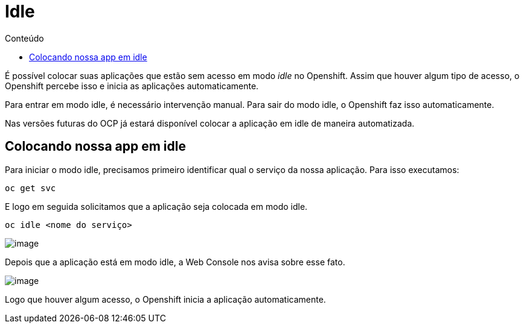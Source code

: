 [[idle]]
= Idle
:imagesdir: images
:toc:
:toc-title: Conteúdo

É possível colocar suas aplicações que estão sem acesso em modo _idle_ no Openshift. Assim que houver algum tipo de acesso, o Openshift percebe isso e inicia as aplicações automaticamente.

Para entrar em modo idle, é necessário intervenção manual. Para sair do modo idle, o Openshift faz isso automaticamente.

Nas versões futuras do OCP já estará disponível colocar a aplicação em idle de maneira automatizada.

[[colocando-nossa-app-em-idle]]
== Colocando nossa app em idle

Para iniciar o modo idle, precisamos primeiro identificar qual o serviço da nossa aplicação. Para isso executamos:

[source,text]
----
oc get svc
----

E logo em seguida solicitamos que a aplicação seja colocada em modo idle.

[source,text]
----
oc idle <nome do serviço>
----

image:https://raw.githubusercontent.com/guaxinim/test-drive-openshift/master/gitbook/assets/idle.gif[image]

Depois que a aplicação está em modo idle, a Web Console nos avisa sobre esse fato.

image:https://raw.githubusercontent.com/guaxinim/test-drive-openshift/master/gitbook/assets/selection_296.png[image]

Logo que houver algum acesso, o Openshift inicia a aplicação automaticamente.
